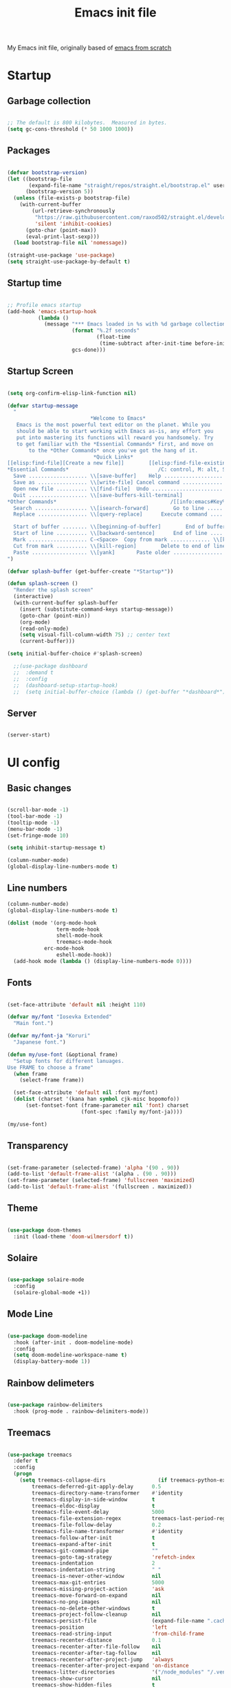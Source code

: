 #+TITLE: Emacs init file
#+PROPERTY: header-args:emacs-lisp :tangle ~/.emacs.d/init.el :mkdirp t

My Emacs init file, originally based of [[https://www.youtube.com/playlist?list=PLEoMzSkcN8oPH1au7H6B7bBJ4ZO7BXjSZ][emacs from scratch]]

* Startup

** Garbage collection

#+begin_src emacs-lisp

  ;; The default is 800 kilobytes.  Measured in bytes.
  (setq gc-cons-threshold (* 50 1000 1000))

#+end_src

** Packages

#+begin_src emacs-lisp

  (defvar bootstrap-version)
  (let ((bootstrap-file
         (expand-file-name "straight/repos/straight.el/bootstrap.el" user-emacs-directory))
        (bootstrap-version 5))
    (unless (file-exists-p bootstrap-file)
      (with-current-buffer
          (url-retrieve-synchronously
           "https://raw.githubusercontent.com/raxod502/straight.el/develop/install.el"
           'silent 'inhibit-cookies)
        (goto-char (point-max))
        (eval-print-last-sexp)))
    (load bootstrap-file nil 'nomessage))

  (straight-use-package 'use-package)
  (setq straight-use-package-by-default t)

#+end_src

** Startup time

#+begin_src emacs-lisp
  
  ;; Profile emacs startup
  (add-hook 'emacs-startup-hook
            (lambda ()
              (message "*** Emacs loaded in %s with %d garbage collections."
                       (format "%.2f seconds"
                               (float-time
                                (time-subtract after-init-time before-init-time)))
                       gcs-done)))
  
#+end_src

** Startup Screen

#+begin_src emacs-lisp
  
  (setq org-confirm-elisp-link-function nil)
  
  (defvar startup-message
    "
                             ,*Welcome to Emacs*
     Emacs is the most powerful text editor on the planet. While you
     should be able to start working with Emacs as-is, any effort you
     put into mastering its functions will reward you handsomely. Try
     to get familiar with the *Essential Commands* first, and move on
         to the *Other Commands* once you've got the hang of it.
                              ,*Quick Links*
  [[elisp:find-file][Create a new file]]        [[elisp:find-file-existing][Open an existing file]]        [[elisp:scratchpad][Open a scratchpad]]
  ,*Essential Commands*                             /C: control, M: alt, S: super/
    Save ................... \\[save-buffer]	Help ....................... C-h
    Save as ................ \\[write-file]	Cancel command ............. \\[keyboard-quit]
    Open new file .......... \\[find-file]	Undo ....................... \\[undo]
    Quit ................... \\[save-buffers-kill-terminal]
  ,*Other Commands*                                     /[[info:emacs#Key%2520Bindings][ Other key bindings ]]/
    Search ................. \\[isearch-forward]		Go to line ................. \\[goto-line]
    Replace ................ \\[query-replace]		Execute command ............ \\[execute-extended-command]
  
    Start of buffer ........ \\[beginning-of-buffer]		End of buffer .............. \\[end-of-buffer]
    Start of line .......... \\[backward-sentence]		End of line ................ C-e
    Mark ................... C-<Space>	Copy from mark ............. \\[kill-ring-save]
    Cut from mark .......... \\[kill-region]		Delete to end of line ...... \\[kill-line]
    Paste .................. \\[yank]		Paste older ................ \\[cua-paste-pop]
  ")
  
  (defvar splash-buffer (get-buffer-create "*Startup*"))
  
  (defun splash-screen ()
    "Render the splash screen"
    (interactive)
    (with-current-buffer splash-buffer
      (insert (substitute-command-keys startup-message))
      (goto-char (point-min))
      (org-mode)
      (read-only-mode)
      (setq visual-fill-column-width 75) ;; center text
      (current-buffer)))
  
  (setq initial-buffer-choice #'splash-screen)
  
    ;;(use-package dashboard
    ;;  :demand t
    ;;  :config
    ;;  (dashboard-setup-startup-hook)
    ;;  (setq initial-buffer-choice (lambda () (get-buffer "*dashboard*"))))
  
#+end_src

** Server

#+begin_src emacs-lisp
  
  (server-start)
  
#+end_src

* UI config

** Basic changes

#+begin_src emacs-lisp

  (scroll-bar-mode -1)
  (tool-bar-mode -1)
  (tooltip-mode -1)
  (menu-bar-mode -1)
  (set-fringe-mode 10)

  (setq inhibit-startup-message t)

  (column-number-mode)
  (global-display-line-numbers-mode t)

#+end_src

** Line numbers
   
#+begin_src emacs-lisp
  (column-number-mode)
  (global-display-line-numbers-mode t)

  (dolist (mode '(org-mode-hook
                  term-mode-hook
                  shell-mode-hook
                  treemacs-mode-hook
		      erc-mode-hook
                  eshell-mode-hook))
    (add-hook mode (lambda () (display-line-numbers-mode 0))))

#+end_src

** Fonts
   
#+begin_src emacs-lisp

  (set-face-attribute 'default nil :height 110)

  (defvar my/font "Iosevka Extended"
    "Main font.")

  (defvar my/font-ja "Koruri"
    "Japanese font.")

  (defun my/use-font (&optional frame)
    "Setup fonts for different lanuages.
  Use FRAME to choose a frame"
    (when frame
      (select-frame frame))

    (set-face-attribute 'default nil :font my/font)
    (dolist (charset '(kana han symbol cjk-misc bopomofo))
        (set-fontset-font (frame-parameter nil 'font) charset
                          (font-spec :family my/font-ja))))

  (my/use-font)

#+end_src

** Transparency
   
#+begin_src emacs-lisp

  (set-frame-parameter (selected-frame) 'alpha '(90 . 90))
  (add-to-list 'default-frame-alist '(alpha . (90 . 90)))
  (set-frame-parameter (selected-frame) 'fullscreen 'maximized)
  (add-to-list 'default-frame-alist '(fullscreen . maximized))

#+end_src

** Theme

#+begin_src emacs-lisp
    
  (use-package doom-themes
    :init (load-theme 'doom-wilmersdorf t))
    
#+end_src

** Solaire

#+begin_src emacs-lisp
  
  (use-package solaire-mode
    :config
    (solaire-global-mode +1))
  
#+end_src

** Mode Line
   
#+begin_src emacs-lisp
  
  (use-package doom-modeline
    :hook (after-init . doom-modeline-mode)
    :config
    (setq doom-modeline-workspace-name t)
    (display-battery-mode 1))
  
#+end_src

** Rainbow delimeters
   
#+begin_src emacs-lisp

  (use-package rainbow-delimiters
    :hook (prog-mode . rainbow-delimiters-mode))

#+end_src
   
** Treemacs

#+begin_src emacs-lisp

  (use-package treemacs
    :defer t
    :config
    (progn
      (setq treemacs-collapse-dirs                 (if treemacs-python-executable 3 0)
          treemacs-deferred-git-apply-delay      0.5
          treemacs-directory-name-transformer    #'identity
          treemacs-display-in-side-window        t
          treemacs-eldoc-display                 t
          treemacs-file-event-delay              5000
          treemacs-file-extension-regex          treemacs-last-period-regex-value
          treemacs-file-follow-delay             0.2
          treemacs-file-name-transformer         #'identity
          treemacs-follow-after-init             t
          treemacs-expand-after-init             t
          treemacs-git-command-pipe              ""
          treemacs-goto-tag-strategy             'refetch-index
          treemacs-indentation                   2
          treemacs-indentation-string            " "
          treemacs-is-never-other-window         nil
          treemacs-max-git-entries               5000
          treemacs-missing-project-action        'ask
          treemacs-move-forward-on-expand        nil
          treemacs-no-png-images                 nil
          treemacs-no-delete-other-windows       t
          treemacs-project-follow-cleanup        nil
          treemacs-persist-file                  (expand-file-name ".cache/treemacs-persist" user-emacs-directory)
          treemacs-position                      'left
          treemacs-read-string-input             'from-child-frame
          treemacs-recenter-distance             0.1
          treemacs-recenter-after-file-follow    nil
          treemacs-recenter-after-tag-follow     nil
          treemacs-recenter-after-project-jump   'always
          treemacs-recenter-after-project-expand 'on-distance
          treemacs-litter-directories            '("/node_modules" "/.venv" "/.cask")
          treemacs-show-cursor                   nil
          treemacs-show-hidden-files             t
          treemacs-silent-filewatch              nil
          treemacs-silent-refresh                nil
          treemacs-sorting                       'alphabetic-asc
          treemacs-space-between-root-nodes      t
          treemacs-tag-follow-cleanup            t
          treemacs-tag-follow-delay              1.5
          treemacs-user-mode-line-format         nil
          treemacs-user-header-line-format       nil
          treemacs-width                         35
          treemacs-workspace-switch-cleanup      nil)

    (treemacs-follow-mode t)
    (treemacs-filewatch-mode t)
    (treemacs-fringe-indicator-mode 'always)
    (pcase (cons (not (null (executable-find "git")))
                 (not (null treemacs-python-executable)))
      (`(t . t)
       (treemacs-git-mode 'deferred))
      (`(t . _)
       (treemacs-git-mode 'simple)))))

  (use-package treemacs-projectile
    :after (treemacs projectile))

  (use-package treemacs-magit
    :after (treemacs magit))

  (use-package treemacs-all-the-icons
    :after treemacs
    :config
    (treemacs-load-theme 'all-the-icons))

#+end_src

** Ligatures

#+begin_src emacs-lisp
  
  (use-package ligature
    :straight (ligature :type git :host github :repo "mickeynp/ligature.el")
    :config
    ;; Enable all Iosevka ligatures in programming modes
    (ligature-set-ligatures 'prog-mode '("<---" "<--"  "<<-" "<-" "->" "-->" "--->" "<->" "<-->" "<--->" "<---->" "<!--"
                                         "<==" "<===" "<=" "=>" "=>>" "==>" "===>" ">=" "<=>" "<==>" "<===>" "<====>" "<!---"
                                         "<~~" "<~" "~>" "~~>" "::" ":::" "==" "!=" "===" "!=="
                                         ":j =" ":-" ":+" "<*" "<*>" "*>" "<|" "<|>" "|>" "+:" "-:" "=:" "<******>" "++" "+++"))
    ;; Enables ligature checks globally in all buffers. You can also do it
    ;; per mode with `ligature-mode'.
    (global-ligature-mode t))
  
#+end_src

* EXWM

** Processes

#+begin_src emacs-lisp
  
  (defun my/startup-processes ()
    (start-process-shell-command "xmodmap" nil "xmodmap ~/.Xmodmap")
    (start-process-shell-command "nitrogen" nil "nitrogen --random --set-zoom-fill")
    (start-process-shell-command "picom" nil "picom -b"))

#+end_src

** INIT
   
#+begin_src emacs-lisp
  
  (defun my/exwm-init-hook ()
    ;; Make workspace 1 be the one where we land at startup
    (exwm-workspace-switch-create 0)
  
    ;; Open eshell by default
    ;;(eshell)
  
    ;; NOTE: The next two are disabled because we now use Polybar!
  
    ;; Show battery status in the mode line
    ;; Also take a look at display-time-format and format-time-string
  
    ;; Launch apps that will run in the background
    ;;(my/run-in-background "dunst")
    ;;(my/run-in-background "nm-applet")
    ;;(my/run-in-background "pasystray")
    ;;(my/run-in-background "blueman-applet"))
    )
  
#+end_src

** Configure windows

#+begin_src emacs-lisp

  (defun my/exwm-update-class ()
    (exwm-workspace-rename-buffer exwm-class-name))

  (defun my/exwm-update-title ()
    (pcase exwm-class-name
      ("Firefox" (exwm-workspace-rename-buffer (format "Firefox: %s" exwm-title)))))

  ;; This function isn't currently used, only serves as an example how to
  ;; position a window
  (defun my/position-window ()
    (let* ((pos (frame-position))
           (pos-x (car pos))
           (pos-y (cdr pos)))

      (exwm-floating-move (- pos-x) (- pos-y))))

  (defun my/configure-window-by-class ()
    (interactive)
    (exwm-firefox-evil-activate-if-firefox)
    (pcase exwm-class-name
      ("Firefox" (exwm-workspace-move-window 1))
      ("discord" (exwm-workspace-move-window 2))
      ("Sol"     (exwm-workspace-move-window 3))
      ("mpv"     (exwm-floating-toggle-floating)
                 (exwm-layout-toggle-mode-line))))

#+end_src

** Start

#+begin_src emacs-lispd
  
  (use-package exwm
    ;:demand t
    :config
    ;; Set the default number of workspaces
    (setq exwm-workspace-number 5)
    ;; Dont replace existing WM
    (setq exwm-replace nil)
  
    ;; When window "class" updates, use it to set the buffer name
    (add-hook 'exwm-update-class-hook #'my/exwm-update-class)
  
    ;; When window title updates, use it to set the buffer name
    (add-hook 'exwm-update-title-hook #'my/exwm-update-title)
  
    ;; Configure windows as they're created
    (add-hook 'exwm-manage-finish-hook #'my/configure-window-by-class)
  
    ;; When EXWM starts up, do some extra confifuration
    (add-hook 'exwm-init-hook #'my/exwm-init-hook)
  
    (my/startup-processes)
  
    ;; NOTE: Uncomment the following two options if you want window buffers
    ;;       to be available on all workspaces!
  
    ;; Automatically move EXWM buffer to current workspace when selected
    ;; (setq exwm-layout-show-all-buffers t)
  
    ;; Display all EXWM buffers in every workspace buffer list
    ;; (setq exwm-workspace-show-all-buffers t)
  
    ;; NOTE: Uncomment this option if you want to detach the minibuffer!
    ;; Detach the minibuffer (show it with exwm-workspace-toggle-minibuffer)
    ;;(setq exwm-workspace-minibuffer-position 'top)
  
    ;; Set the screen resolution (update this to be the correct resolution for your screen!)
    ;;(require 'exwm-randr)
    ;;(exwm-randr-enable)
    ;;(start-process-shell-command "xrandr" nil "xrandr --output Virtual-1 --primary --mode 2048x1152 --pos 0x0 --rotate normal")
  
    ;; This will need to be updated to the name of a display!  You can find
    ;; the names of your displays by looking at arandr or the output of xrandr
    ;;(setq exwm-randr-workspace-monitor-plist '(2 "Virtual-2" 3 "Virtual-2"))
  
    ;; NOTE: Uncomment these lines after setting up autorandr!
    ;; React to display connectivity changes, do initial display update
    ;; (add-hook 'exwm-randr-screen-change-hook #'my/update-displays)
    ;; (my/update-displays)
  
    ;; Set the wallpaper after changing the resolution
    ;;(my/set-wallpaper)
  
    ;; NOTE: This is disabled because we now use Polybar!
    ;; Load the system tray before exwm-init
    (require 'exwm-systemtray)
    (setq exwm-systemtray-height 20)
    (exwm-systemtray-enable)
  
    ;; Automatically send the mouse cursor to the selected workspace's display
    (setq exwm-workspace-warp-cursor t)
  
    ;; Window focus should follow the mouse pointer
    (setq mouse-autoselect-window t
          focus-follows-mouse t)
  
    ;; These keys should always pass through to Emacs
    (setq exwm-input-prefix-keys
          '(?\C-x
            ?\C-w
            ?\C-u
            ?\C-h
            ?\M-x
            ?\M-`
            ?\M-&
            ?\M-:
            ?\C-\M-j  ;; Buffer list
            ?\C-\
            escape))
  
    ;; Ctrl+Q will enable the next key to be sent directly
    (define-key exwm-mode-map [?\C-q] 'exwm-input-send-next-key)
  
    ;; Set up global key bindings.  These always work, no matter the input state!
    ;; Keep in mind that changing this list after EXWM initializes has no effect.
    (setq exwm-input-global-keys
          `(
            ;; Reset to line-mode (C-c C-k switches to char-mode via exwm-input-release-keyboard)
            ([?\s-r] . exwm-reset)
  
            ;; Move between windows
            ([\s-h] . windmove-left)
            ([\s-l] . windmove-right)
            ([\s-k] . windmove-up)
            ([\s-j] . windmove-down)
  
            ;; Launch applications via shell command
            ([?\s-&] . (lambda (command)
                         (interactive (list (read-shell-command "$ ")))
                         (start-process-shell-command command nil command)))
  
            ;; Switch workspace
            ([?\s-w] . exwm-workspace-switch)
            ([?\s-`] . (lambda () (interactive) (exwm-workspace-switch-create 0)))
  
            ([\s-\]] . (lambda () (interactive) ((exwm-workspace-switch (+ exwm-workspace-current-index 1)))))
            ([\s-\[] . (lambda () (interactive) ((exwm-workspace-switch (- exwm-workspace-current-index 1)))))
  
            ;; 's-N': Switch to certain workspace with Super (Win) plus a number key (0 - 9)
            ,@(mapcar (lambda (i)
                        `(,(kbd (format "s-%d" i)) .
                          (lambda ()
                            (interactive)
                            (exwm-workspace-switch-create ,i))))
                      (number-sequence 0 9))))
  
    (exwm-input-set-key (kbd "s-SPC") 'counsel-linux-app)
  
    (exwm-enable))
  (exwm-init)
  
#+end_src

* Update

#+begin_src emacs-lisp

  (use-package auto-package-update
    :defer t
    :custom
    (auto-package-update-interval 7)
    (auto-package-update-prompt-before-update t)
    (auto-package-update-hide-results t)
    :config
    (auto-package-update-maybe)
    (auto-package-update-at-time "09:00"))

#+end_src

* Completions
  
** Ivy
   
#+begin_src emacs-lisp

  (use-package ivy
    :diminish
    :bind (("C-s" . swiper)
           :map ivy-minibuffer-map
           ("TAB" . ivy-alt-done)
           ("C-l" . ivy-alt-done)
           ("C-j" . ivy-next-line)
           ("C-k" . ivy-previous-line)
           :map ivy-switch-buffer-map
           ("C-k" . ivy-previous-line)
           ("C-l" . ivy-done)
           ("C-d" . ivy-switch-buffer-kill)
           :map ivy-reverse-i-search-map
           ("C-k" . ivy-previous-line)
           ("C-d" . ivy-reverse-i-search-kill))
    :init (ivy-mode 1))

  (use-package counsel
    :bind (("C-M-j" . 'counsel-switch-buffer)
           :map minibuffer-local-map
           ("C-r" . 'counsel-minibuffer-history))
    :init (counsel-mode 1)
    :custom (counsel-linux-app-format-function #'counsel-linux-app-format-function-name-only))

  (use-package ivy-rich
    :after ivy
    :init (ivy-rich-mode 1))

#+end_src

** Which key
   
#+begin_src emacs-lisp

  (use-package which-key
    :defer 0
    :diminish which-key-mode
    :config
    (which-key-mode)
    (setq which-key-idle-delay 2))

#+end_src

** Company

#+begin_src emacs-lisp

  (use-package company
    :after lsp-mode
    :hook (lsp-mode . company-mode)
    :bind (:map company-active-map
                ("<tab>" . company-complete-selection))
          (:map lsp-mode-map
                ("<tab>" . company-indent-or-complete-common))
    :custom
    (company-minimum-prefix-length 1)
    (company-idle-delay 0.0))

  (use-package company-box
    :hook (company-mode . company-box-mode))

#+end_src

* Keybinds

** General
   
#+begin_src emacs-lisp

  (use-package general
    :after evil
    :config
    (general-create-definer my/leader-keys
      :keymaps '(normal insert visual emacs)
      :prefix "SPC"
      :global-prefix "C-SPC")

    (my/leader-keys
      "t"  '(:ignore t :which-key "toggles")
      "tt" '(counsel-load-theme :which-key "choose theme")
      "fde" '(lambda () (interactive) (find-file (expand-file-name "~/.emacs.d/Emacs.org")))))

#+end_src

** Evil
   
#+begin_src emacs-lisp

  (use-package evil
    :init
    (setq evil-want-integration t)
    (setq evil-want-keybinding nil)
    (setq evil-want-C-u-scroll t)
    (setq evil-want-C-i-jump nil)

    :config
    (evil-mode 1)
    (define-key evil-insert-state-map (kbd "C-g") 'evil-normal-state)
    (define-key evil-insert-state-map (kbd "C-h") 'evil-delete-backward-char-and-join)

    ;; Use visual line motions even outside of visual-line-mode buffers
    (evil-global-set-key 'motion "j" 'evil-next-visual-line)
    (evil-global-set-key 'motion "k" 'evil-previous-visual-line)

    (evil-set-initial-state 'messages-buffer-mode 'normal)
    (evil-set-initial-state 'dashboard-mode 'normal))

  (use-package evil-collection
    :after evil
    :config
    (evil-collection-init))

#+end_src

** Hydra

#+begin_src emacs-lisp

  (use-package hydra
    :defer t)

  (defhydra hydra-text-scale (:timeout 4)
    "scale text"
    ("j" text-scale-increase "in")
    ("k" text-scale-decrease "out")
    ("f" nil "finished" :exit t))
  (my/leader-keys
    "ts" '(hydra-text-scale/body :which-key "scale text"))

#+end_src

** Desktop enviroment

#+begin_src emacs-lisp
  
  (use-package desktop-environment
    :demand t
    :config (desktop-environment-mode)
    :custom
    (desktop-environment-brightness-small-increment "2%+")
    (desktop-environment-brightness-small-decrement "2%-")
    (desktop-environment-brightness-normal-increment "5%+")
    (desktop-environment-brightness-normal-decrement "5%-")
    (desktop-environment-update-exwm-global-keys :global))
  
#+end_src

** Firefox

#+begin_src emacs-lisp

  (use-package exwm-firefox-evil
    :after exwm)

#+end_src

* Development

** Error handling

#+begin_src emacs-lisp

  (use-package flycheck
    :config (global-flycheck-mode 1))

#+end_src

** Language Server

#+begin_src emacs-lisp

  (use-package lsp-mode
    :init
    ;; set prefix for lsp-command-keymap (few alternatives - "C-l", "C-c l")
    (setq lsp-keymap-prefix "C-c l")
    :hook (;; replace XXX-mode with concrete major-mode(e. g. python-mode)
           (XXX-mode . lsp)
           ;; if you want which-key integration
           (lsp-mode . lsp-enable-which-key-integration))
           (lsp-mode . treemacs)
    :commands lsp)

  (use-package lsp-ui
    :hook (lsp-mode . lsp-ui-mode)
    :custom
    (lsp-ui-doc-position 'bottom))

  (use-package lsp-ivy
    :after (lsp ivy)
    :commands lsp-ivy-workspace-symbol)

  (use-package lsp-treemacs 
    :after (lsp treemacs))

   #+end_src

** Language Support

*** C

#+begin_src emacs-lisp
  
  (add-hook 'c-mode-hook
            (lambda ()
              (c-set-style "bsd")
              (setq c-basic-offset 2)))
  
  (use-package irony)
  
  (add-hook 'c++-mode-hook 'irony-mode)
  (add-hook 'c-mode-hook 'irony-mode)
  (add-hook 'objc-mode-hook 'irony-mode)
  
  (add-hook 'irony-mode-hook 'irony-cdb-autosetup-compile-options)
  
  (use-package flycheck-irony
          :hook ('flycheck-mode-hook #'flycheck-irony-setup))
  
#+end_src

*** Go
    
#+begin_src emacs-lisp

  (use-package go-mode
    :mode "\\.go\\'"
    :hook
    (go-mode . lsp-deferred)
    (go-mode . (lambda () (setq tab-width 4))))

  (add-hook 'go-mode-hook #'lsp-deferred)

  (defun lsp-go-install-save-hooks ()
    "Set up before-save hooks to format buffer and add/delete imports.
  Make sure you don't have other gofmt/goimports hooks enabled."
    (add-hook 'before-save-hook #'lsp-format-buffer t t)
    (add-hook 'before-save-hook #'lsp-organize-imports t t))
  (add-hook 'go-mode-hook #'lsp-go-install-save-hooks)

#+end_src
    
*** Emacs Lisp
    
#+begin_src emacs-lisp

  (use-package helpful
    :commands (helpful-callable helpful-variable helpful-command helpful-key)
    :custom
    (counsel-describe-function-function #'helpful-callable)
    (counsel-describe-variable-function #'helpful-variable)

    :bind ([remap describe-function] . counsel-describe-function)
          ([remap describe-command] . helpful-command)
          ([remap describe-variable] . counsel-describe-variable)
          ([remap describe-key] . helpful-key))

#+end_src

*** Nix
    
#+begin_src emacs-lisp

  (use-package nix-mode
    :mode "\\.nix\\'")

#+end_src

*** GDScript

#+begin_src emacs-lisp
  
  (use-package gdscript-mode
    :mode "\\.gd\\'")
  
#+end_src

*** Gemtext

#+begin_src emacs-lisp
  
  (use-package gemini-mode)
  
#+end_src

*** Zig

#+begin_src emacs-lisp
  
  (use-package zig-mode)
  
#+end_src

** Git
*** Projectile

#+begin_src emacs-lisp

  (use-package projectile
    :diminish projectile-mode
    :config (projectile-mode)
    :custom ((projectile-completion-system 'ivy))
    :bind-keymap
    ("C-c p" . projectile-command-map)
    :init
    ;; NOTE: Set this to the folder where you keep your Git repos!
    (when (file-directory-p "~/Coding")
      (setq projectile-project-search-path '("~/Coding/go/" "~/Coding/C/" "~/.emacs.d/")))
    (setq projectile-switch-project-action #'projectile-dired))
  ;;(use-package counsel-projectile
  ;; :after projectile
  ;; :config (counsel-projectile-mode))

#+end_src
   
*** Magit

#+begin_src emacs-lisp

  (use-package magit
    :bind ("C-M-;" . magit-status)
    :commands (magit-status magit-get-current-branch)
    :custom
    (magit-display-buffer-function #'magit-display-buffer-same-window-except-diff-v1))

  (use-package forge
    :after magit)

#+end_src

* Music

** Mingus
   
#+begin_src emacs-lisp

  (use-package mingus
    :commands mingus
    :config
    (evil-set-initial-state 'mingus-playlist-mode 'emacs))

#+end_src

* Dired

** Setup

#+begin_src emacs-lisp

  (use-package dired
    :straight nil
    :commands (dired dired-jump)
    :bind (("C-x C-j" . dired-jump))
    :custom ((dired-listing-switches "-agho --group-directories-first"))
    :config
    (evil-collection-define-key 'normal 'dired-mode-map
      "h" 'dired-single-up-directory
      "l" 'dired-single-buffer))

#+end_src

** Dired-fl

#+begin_src emacs-lisp

  (use-package diredfl
    :config (diredfl-global-mode))

#+end_src

** Icons

#+begin_src emacs-lisp

  (use-package all-the-icons-dired
    :hook (dired-mode . all-the-icons-dired-mode))

#+end_src

** Hide dotfiles

#+begin_src emacs-lisp

  (use-package dired-hide-dotfiles
    :hook (dired-mode . dired-hide-dotfiles-mode)
    :config
    (evil-collection-define-key 'normal 'dired-mode-map
      "h" 'dired-hide-dotfiles-mode))

#+end_src

** Single buffer

#+begin_src emacs-lisp

  (use-package dired-single)

#+end_src

** File types

#+begin_src emacs-lisp

        (use-package dired-open
          :config
          ;; Doesn't work as expected!
          ;;(add-to-list 'dired-open-functions #'dired-open-xdg t)
          (setq dired-open-extensions '(("mp4" . "mpv")
                                        ("mkv" . "mpv")
                                        ("gif" . "mpv")
                                        ("png" . "sxiv")
                                        ("jpg" . "sxiv")
                                        ("jpeg" . "sxiv"))))

#+end_src

* Chatting
** Matrix

#+begin_src emacs-lisp

#+end_src

** IRC

#+begin_src emacs-lisp

  (setq erc-server "irc.libera.chat"
        erc-nick "gingerw"    ; Change this!
        erc-user-full-name "Ginger Weeb:"  ; And this!
        erc-track-shorten-start 8
        erc-autojoin-channels-alist '(("irc.libera.chat" "#systemcrafters" "#emacs"))
        erc-kill-buffer-on-part t
        erc-auto-query 'bury)

  (setq erc-password "c5c4d2ecd4f9a5d4399f2e0940f39577ec8f168d")

  (make-variable-buffer-local 'erc-fill-column)
  (add-hook 'window-configuration-change-hook 
            '(lambda ()
               (save-excursion
                 (walk-windows
                  (lambda (w)
                    (let ((buffer (window-buffer w)))
                      (set-buffer buffer)
                      (when (eq major-mode 'erc-mode)
                        (setq erc-fill-column (- (window-width w) 2)))))))))

#+end_src

* Passwords
** Pinentry

#+begin_src emacs-lisp

  (defun pinentry-emacs (desc prompt ok error)
    (let ((str (read-passwd (concat (replace-regexp-in-string "%22" "\"" (replace-regexp-in-string "%0A" "\n" desc)) prompt ": "))))
      str))

#+end_src

* Terminal
  
** vterm

#+begin_src emacs-lisp

  ;;(use-package vterm)

#+end_src

** Eshell
   
#+begin_src emacs-lisp

  (defun eshell/clear ()
    "Clear the eshell buffer."
    (let ((inhibit-read-only t))
      (erase-buffer)))

  (defun read-file (file-path)
    (with-temp-buffer
      (insert-file-contents file-path)
      (buffer-string)))

  (defun my/get-current-package-version ()
    (interactive)
    (let ((package-json-file (concat (eshell/pwd) "/package.json")))
      (when (file-exists-p package-json-file)
        (let* ((package-json-contents (read-file package-json-file))
               (package-json (ignore-errors (json-parse-string package-json-contents))))
          (when package-json
            (ignore-errors (gethash "version" package-json)))))))

  (defun my/map-line-to-status-char (line)
    (cond ((string-match "^?\\? " line) "?")))

  (defun my/get-git-status-prompt ()
    (let ((status-lines (cdr (process-lines "git" "status" "--porcelain" "-b"))))
      (seq-uniq (seq-filter 'identity (mapcar 'my/map-line-to-status-char status-lines)))))

  (defun my/get-prompt-path ()
    (let* ((current-path (eshell/pwd))
           (git-output (shell-command-to-string "git rev-parse --show-toplevel"))
           (has-path (not (string-match "^fatal" git-output))))
      (if (not has-path)
        (abbreviate-file-name current-path)
        (string-remove-prefix (file-name-directory gi-output) current-path))))

  ;; This prompt function mostly replicates my custom zsh prompt setup
  ;; that is powered by github.com/denysdovhan/spaceship-prompt.
  (defun my/eshell-prompt ()
    (let ((current-branch (magit-get-current-branch))
          (package-version (my/get-current-package-version)))
      (concat
       "\n"
       (propertize (system-name) 'face `(:foreground "#62aeed"))
       (propertize " ॐ " 'face `(:foreground "white"))
       (propertize (my/get-prompt-path) 'face `(:foreground "#82cfd3"))
       (when current-branch
         (concat
          (propertize " • " 'face `(:foreground "white"))
          (propertize (concat " " current-branch) 'face `(:foreground "#c475f0"))))
       (when package-version
         (concat
          (propertize " @ " 'face `(:foreground "white"))
          (propertize package-version 'face `(:foreground "#e8a206"))))
       (propertize " • " 'face `(:foreground "white"))
       (propertize (format-time-string "%I:%M:%S %p") 'face `(:foreground "#5a5b7f"))
       (if (= (user-uid) 0)
           (propertize "\n#" 'face `(:foreground "red2"))
         (propertize "\nλ" 'face `(:foreground "#aece4a")))
       (propertize " " 'face `(:foreground "white")))))

  (defun my/eshell-configure ()
    (require 'evil-collection-eshell)
    (evil-collection-eshell-setup)

    (use-package xterm-color)

    (push 'eshell-tramp eshell-modules-list)
    (push 'xterm-color-filter eshell-preoutput-filter-functions)
    (delq 'eshell-handle-ansi-color eshell-output-filter-functions)

    ;; Save command history when commands are entered
    (add-hook 'eshell-pre-command-hook 'eshell-save-some-history)

    (add-hook 'eshell-before-prompt-hook
              (lambda ()
                (setq xterm-color-preserve-properties t)))

    ;; Truncate buffer for performance
    (add-to-list 'eshell-output-filter-functions 'eshell-truncate-buffer)

    ;; We want to use xterm-256color when running interactive commands
    ;; in eshell but not during other times when we might be launching
    ;; a shell command to gather its output.
    (add-hook 'eshell-pre-command-hook
              (lambda () (setenv "TERM" "xterm-256color")))
    (add-hook 'eshell-post-command-hook
              (lambda () (setenv "TERM" "dumb")))

    ;; Use completion-at-point to provide completions in eshell
    (define-key eshell-mode-map (kbd "<tab>") 'completion-at-point)

    ;; Initialize the shell history
    (eshell-hist-initialize)

    (evil-define-key '(normal insert visual) eshell-mode-map (kbd "C-r") 'consult-history)
    (evil-define-key '(normal insert visual) eshell-mode-map (kbd "<home>") 'eshell-bol)
    (evil-normalize-keymaps)

    (setenv "PAGER" "cat")

    (setq eshell-prompt-function      'my/eshell-prompt
          eshell-prompt-regexp        "^λ "
          eshell-history-size         10000
          eshell-buffer-maximum-lines 10000
          eshell-hist-ignoredups t
          eshell-highlight-prompt t
          eshell-scroll-to-bottom-on-input t
          eshell-prefer-lisp-functions nil))

  (use-package eshell
    :hook (eshell-first-time-mode . my/eshell-configure)
    :init
    (setq eshell-directory-name "~/.dotfiles/.emacs.d/eshell/"
          eshell-aliases-file (expand-file-name "~/.dotfiles/.emacs.d/eshell/alias")))

  (use-package eshell-z
    :hook ((eshell-mode . (lambda () (require 'eshell-z)))
           (eshell-z-change-dir .  (lambda () (eshell/pushd (eshell/pwd))))))

  (use-package exec-path-from-shell
    :init
    (setq exec-path-from-shell-check-startup-files nil)
    :config
    (when (memq window-system '(mac ns x))
      (exec-path-from-shell-initialize)))

  (my/leader-keys
    "SPC" 'eshell)

#+end_src

** term

#+begin_src emacs-lisp

  (use-package term
    :config
    (setq explicit-shell-file-name "bash") ;; Change this to zsh, etc
    ;;(setq explicit-zsh-args '())         ;; Use 'explicit-<shell>-args for shell-specific args

    ;; Match the default Bash shell prompt.  Update this if you have a custom prompt
    (setq term-prompt-regexp "^[^#$%>\n]*[#$%>] *"))

  (use-package eterm-256color
    :hook (term-mode . eterm-256color-mode))


#+end_src

* Org mode

** Table of contents

#+begin_src emacs-lisp

  (use-package org-make-toc
    :hook (org-mode . org-make-toc-mode))

#+end_src

** Code Blocks

*** Babel
#+begin_src emacs-lisp
  
  (use-package ob-go)
  
  (org-babel-do-load-languages
   'org-babel-load-languages
   '((emacs-lisp . t)
     (go . t)
     (shell . t)
     (python . t)))
  
  
  ;; Automatically tangle our Emacs.org config file when we save it
  (defun my/org-babel-tangle-config ()
    (when (string-equal (file-name-directory (buffer-file-name))
                        (expand-file-name "~/Documents/Configs/"))
  
      ;; Dynamic scoping to the rescue
      (let ((org-confirm-babel-evaluate nil))
        (org-babel-tangle))))
  
  (add-hook 'org-mode-hook (lambda () (add-hook 'after-save-hook #'my/org-babel-tangle-config)))
  
#+end_src

*** Languages
#+begin_src emacs-lisp
  
  (push '("conf-unix" . conf-unix) org-src-lang-modes)
  
  (add-to-list 'org-structure-template-alist '("sh" . "src sh"))
  (add-to-list 'org-structure-template-alist '("el" . "src emacs-lisp"))
  (add-to-list 'org-structure-template-alist '("sc" . "src scheme"))
  (add-to-list 'org-structure-template-alist '("ts" . "src typescript"))
  (add-to-list 'org-structure-template-alist '("py" . "src python"))
  (add-to-list 'org-structure-template-alist '("go" . "src go"))
  (add-to-list 'org-structure-template-alist '("yaml" . "src yaml"))
  (add-to-list 'org-structure-template-alist '("json" . "src json"))
  (add-to-list 'org-structure-template-alist '("cf" . "src conf"))
  
#+end_src

** UI changes

*** Fonts

#+begin_src emacs-lisp

  (use-package org-bullets
    :hook (org-mode . org-bullets-mode)
    :custom
    (org-bullets-bullet-list '("◉" "○" "●" "○" "●" "○" "●")))
  
  (defun my/org-font-setup ()
    "Replace list hyphen with dot."
    (font-lock-add-keywords 'org-mode
                     '(("^ *\\([-]\\) "
                        (0 (prog1 () (compose-region (match-beginning 1) (match-end 1) "•"))))))
  
   ;; Set faces for heading levels
    (dolist (face '((org-level-1 . 1.2)
             (org-level-2 . 1.1)
             (org-level-3 . 1.05)
             (org-level-4 . 1.0)
             (org-level-5 . 1.1)
             (org-level-6 . 1.1)
             (org-level-7 . 1.1)
             (org-level-8 . 1.1)))
      (set-face-attribute (car face) nil :font "Iosevka Extended" :weight 'regular :height (cdr face)))
  
    ;; Ensure that anything that should be fixed-pitch in Org files appears that way
    (set-face-attribute 'org-document-title nil :height 130 :underline t)
    (set-face-attribute 'org-block nil    :foreground nil :inherit 'fixed-pitch)
    (set-face-attribute 'org-table nil    :inherit 'fixed-pitch)
    (set-face-attribute 'org-formula nil  :inherit 'fixed-pitch)
    (set-face-attribute 'org-code nil     :inherit '(shadow fixed-pitch))
    (set-face-attribute 'org-table nil    :inherit '(shadow fixed-pitch))
    (set-face-attribute 'org-verbatim nil :inherit '(shadow fixed-pitch))
    (set-face-attribute 'org-special-keyword nil :inherit '(font-lock-comment-face fixed-pitch))
    (set-face-attribute 'org-meta-line nil :inherit '(font-lock-comment-face fixed-pitch))
    (set-face-attribute 'org-checkbox nil  :inherit 'fixed-pitch)
    (set-face-attribute 'line-number nil :inherit 'fixed-pitch)
    (set-face-attribute 'line-number-current-line nil :inherit 'fixed-pitch))

#+end_src

*** Buffer width

#+begin_src emacs-lisp 
  
  (defun my/org-mode-visual-fill ()
    "Setup visual fill for org mode."
    (setq visual-fill-column-width 150
          visual-fill-column-center-text t)
    (visual-fill-column-mode 1))
  
  (use-package visual-fill-column
    :hook (org-mode . my/org-mode-visual-fill))

#+end_src

** Setup
  
#+begin_src emacs-lisp
  
  (defun my/org-mode-setup ()
      "Setup org mode."
      (org-indent-mode)
      (visual-line-mode 1)) 
  
  ;; This is needed as of Org 9.2
  (require 'org-tempo)
  
  (use-package org
    :commands (org-capture org-agenda)
    :hook (org-mode . my/org-mode-setup)
    :config
    (setq org-ellipsis " ▾")
    (setq org-hide-emphasis-markers t)
    (setq org-agenda-start-with-log-mode t)
    (setq org-log-done 'time)
    (setq org-log-into-drawer t)
    ;;(setq org-agenda-files
    ;;      '("~/Documents/Tasks.org"))
  
    (setq org-tag-alist
          '((:startgroup)
                                          ; Put mutually exclusive tags here
            (:endgroup)
            ("@errand" . ?E)
            ("@home" . ?H)
            ("@work" . ?W)
            ("agenda" . ?a)
            ("planning" . ?p)
            ("publish" . ?P)
            ("batch" . ?b)
            ("note" . ?n)
            ("idea" . ?i))) 
  
    (setq org-todo-keywords
          '((sequence "TODO(t)" "NEXT(n)" "|" "DONE(d!)")
            (sequence "BACKLOG(b)" "PLAN(p)" "READY(r)" "ACTIVE(a)" "REVIEW(v)" "WAIT(w@/!)" "HOLD(h)" "|" "COMPLETED(c)" "CANC(k@)")))
  
    ;; Configure custom agenda views
    (setq org-agenda-custom-commands
          '(("d" "Dashboard"
             ((agenda "" ((org-deadline-warning-days 7)))
              (todo "NEXT"
                      ((org-agenda-overriding-header "Next Tasks")))
              (tags-todo "agenda/ACTIVE" ((org-agenda-overriding-header "Active Projects")))))
  
            ("n" "Next Tasks"
             ((todo "NEXT"
                    ((org-agenda-overriding-header "Next Tasks")))))
  
            ("W" "Work Tasks" tags-todo "+work-email")
  
            ;; Low-effort next actions
            ("e" tags-todo "+TODO=\"NEXT\"+Effort<15&+Effort>0"
             ((org-agenda-overriding-header "Low Effort Tasks")
              (org-agenda-max-todos 20)
              (org-agenda-files org-agenda-files)))
  
              ("w" "Workflow Status"
               ((todo "WAIT"
                      ((org-agenda-overriding-header "Waiting on External")
                       (org-agenda-files org-agenda-files)))
                (todo "REVIEW"
                      ((org-agenda-overriding-header "In Review")
                       (org-agenda-files org-agenda-files)))
                (todo "PLAN"
                      ((org-agenda-overriding-header "In Planning")
                       (org-agenda-todo-list-sublevels nil)
                       (org-agenda-files org-agenda-files)))
                (todo "BACKLOG"
                      ((org-agenda-overriding-header "Project Backlog")
                       (org-agenda-todo-list-sublevels nil)
                       (org-agenda-files org-agenda-files)))
                (todo "READY"
                      ((org-agenda-overriding-header "Ready for Work")
                       (org-agenda-files org-agenda-files)))
                (todo "ACTIVE"
                      ((org-agenda-overriding-header "Active Projects")
                       (org-agenda-files org-agenda-files)))
                (todo "COMPLETED"
                      ((org-agenda-overriding-header "Completed Projects")
                       (org-agenda-files org-agenda-files)))
                (todo "CANC"
                      ((org-agenda-overriding-header "Cancelled Projects")
                       (org-agenda-files org-agenda-files)))))))
  
    (my/org-font-setup))
  
#+end_src


